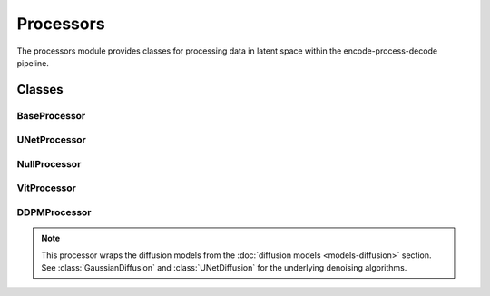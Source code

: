Processors
==========

The processors module provides classes for processing data in latent space within the encode-process-decode pipeline.

Classes
-------

BaseProcessor
~~~~~~~~~~~~~

.. container:: toggle

   .. autoclass:: ice_station_zebra.models.processors.base_processor.BaseProcessor
      :members:
      :undoc-members:
      :show-inheritance:

UNetProcessor
~~~~~~~~~~~~~

.. container:: toggle

   .. autoclass:: ice_station_zebra.models.processors.unet.UNetProcessor
      :members:
      :undoc-members:
      :show-inheritance:

NullProcessor
~~~~~~~~~~~~~

.. container:: toggle

   .. autoclass:: ice_station_zebra.models.processors.null.NullProcessor
      :members:
      :undoc-members:
      :show-inheritance:

VitProcessor
~~~~~~~~~~~~

.. container:: toggle

   .. autoclass:: ice_station_zebra.models.processors.vit.VitProcessor
      :members:
      :undoc-members:
      :show-inheritance:

DDPMProcessor
~~~~~~~~~~~~~

.. container:: toggle

   .. autoclass:: ice_station_zebra.models.processors.ddpm.DDPMProcessor
      :members:
      :undoc-members:
      :show-inheritance:

   .. note::
      This processor wraps the diffusion models from the :doc:`diffusion models <models-diffusion>` section.
      See :class:`GaussianDiffusion` and :class:`UNetDiffusion` for the underlying denoising algorithms.
